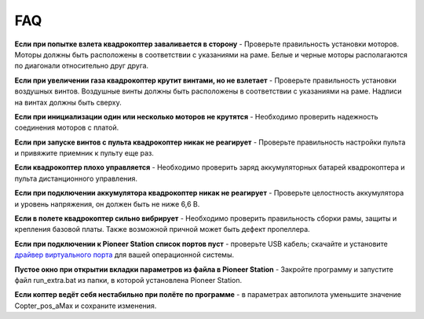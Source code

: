 FAQ
===============

**Если при попытке взлета квадрокоптер заваливается в сторону** - 
Проверьте правильность установки моторов. Моторы должны быть расположены в соответствии с указаниями на раме. Белые и черные моторы располагаются по диагонали относительно друг друга.

**Если при увеличении газа квадрокоптер крутит винтами, но не взлетает** - Проверьте правильность установки воздушных винтов. Воздушные винты должны быть расположены в соответствии с указаниями на раме. Надписи на винтах должны быть сверху.

**Если при инициализации один или несколько моторов не крутятся** - Необходимо проверить надежность соединения моторов с платой.

**Если при запуске винтов с пульта квадрокоптер никак не реагирует** - Проверьте правильность настройки пульта и привяжите приемник к пульту еще раз.

**Если квадрокоптер плохо управляется** - Необходимо проверить заряд аккумуляторных батарей квадрокоптера и пульта дистанционного управления.

**Если при подключении аккумулятора квадрокоптер никак не реагирует** - Проверьте целостность аккумулятора и уровень напряжения, он должен быть не ниже 6,6 В.

**Если в полете квадрокоптер сильно вибрирует** - Необходимо проверить правильность сборки рамы, защиты и крепления базовой платы. Также возможной причной может быть дефект пропеллера.

**Если при подключении к Pioneer Station список портов пуст** - проверьте USB кабель; скачайте и установите `драйвер виртуального порта`_ для вашей операционной системы.

.. _драйвер виртуального порта: https://www.silabs.com/products/development-tools/software/usb-to-uart-bridge-vcp-drivers

**Пустое окно при открытии вкладки параметров из файла в Pioneer Station** - Закройте программу и запустите файл run_extra.bat из папки, в которой установлена Pioneer Station.

**Если коптер ведёт себя нестабильно при полёте по программе** - в параметрах автопилота уменьшите значение Copter_pos_aMax и сохраните изменения.
